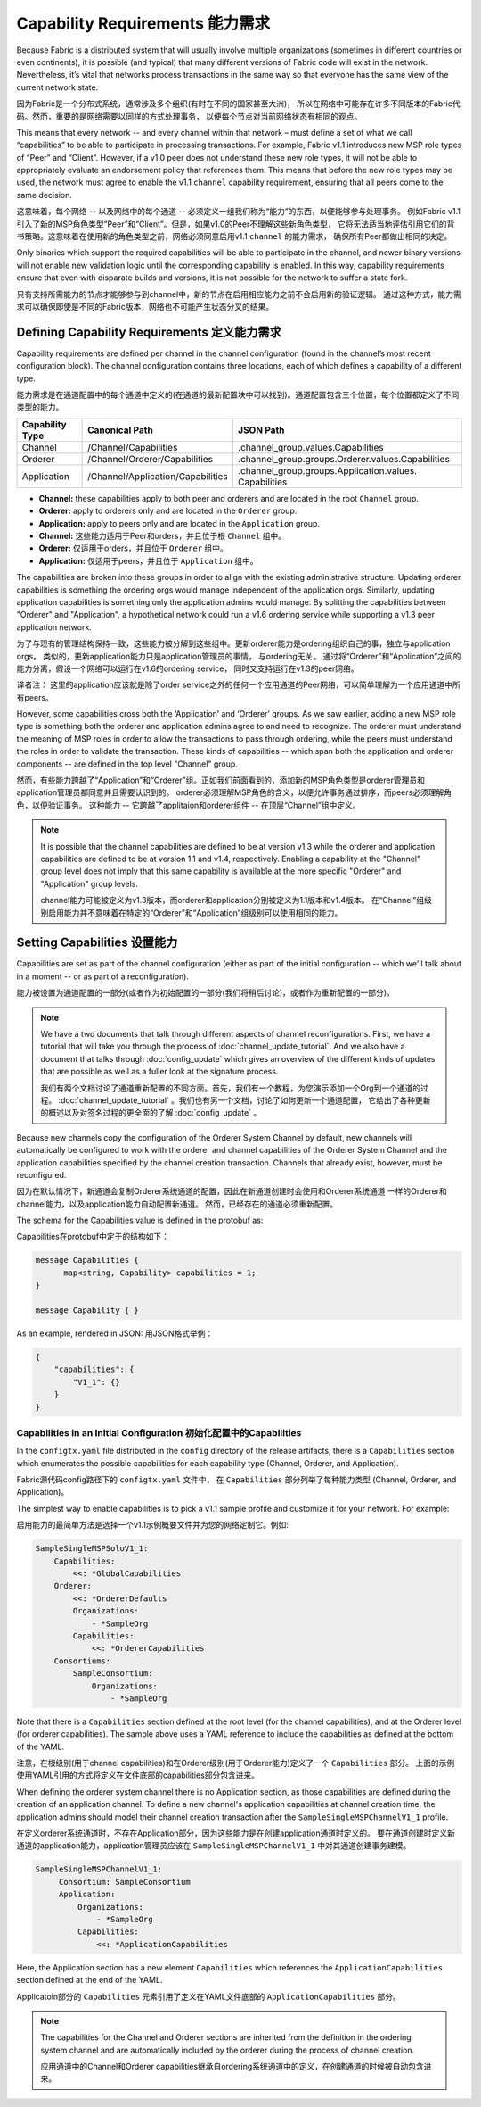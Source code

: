 Capability Requirements 能力需求
-----------------------

Because Fabric is a distributed system that will usually involve multiple
organizations (sometimes in different countries or even continents), it is
possible (and typical) that many different versions of Fabric code will exist in
the network. Nevertheless, it’s vital that networks process transactions in the
same way so that everyone has the same view of the current network state.

因为Fabric是一个分布式系统，通常涉及多个组织(有时在不同的国家甚至大洲)，
所以在网络中可能存在许多不同版本的Fabric代码。然而，重要的是网络需要以同样的方式处理事务，
以便每个节点对当前网络状态有相同的观点。

This means that every network -- and every channel within that network – must
define a set of what we call “capabilities” to be able to participate in
processing transactions. For example, Fabric v1.1 introduces new MSP role types
of “Peer” and “Client”. However, if a v1.0 peer does not understand these new
role types, it will not be able to appropriately evaluate an endorsement policy
that references them. This means that before the new role types may be used, the
network must agree to enable the v1.1 ``channel`` capability requirement,
ensuring that all peers come to the same decision.

这意味着，每个网络 -- 以及网络中的每个通道 -- 必须定义一组我们称为“能力”的东西，以便能够参与处理事务。
例如Fabric v1.1引入了新的MSP角色类型“Peer”和“Client”。但是，如果v1.0的Peer不理解这些新角色类型，
它将无法适当地评估引用它们的背书策略。这意味着在使用新的角色类型之前，网络必须同意启用v1.1 ``channel`` 的能力需求，
确保所有Peer都做出相同的决定。

Only binaries which support the required capabilities will be able to participate in the
channel, and newer binary versions will not enable new validation logic until the
corresponding capability is enabled.  In this way, capability requirements ensure that
even with disparate builds and versions, it is not possible for the network to suffer a
state fork.

只有支持所需能力的节点才能够参与到channel中，新的节点在启用相应能力之前不会启用新的验证逻辑。
通过这种方式，能力需求可以确保即使是不同的Fabric版本，网络也不可能产生状态分叉的结果。

Defining Capability Requirements 定义能力需求
================================

Capability requirements are defined per channel in the channel configuration (found
in the channel’s most recent configuration block). The channel configuration contains
three locations, each of which defines a capability of a different type.

能力需求是在通道配置中的每个通道中定义的(在通道的最新配置块中可以找到)。通道配置包含三个位置，每个位置都定义了不同类型的能力。

+------------------+-----------------------------------+----------------------------------------------------+
| Capability Type  | Canonical Path                    | JSON Path                                          |
+==================+===================================+====================================================+
| Channel          | /Channel/Capabilities             | .channel_group.values.Capabilities                 |
+------------------+-----------------------------------+----------------------------------------------------+
| Orderer          | /Channel/Orderer/Capabilities     | .channel_group.groups.Orderer.values.Capabilities  |
+------------------+-----------------------------------+----------------------------------------------------+
| Application      | /Channel/Application/Capabilities | .channel_group.groups.Application.values.          |
|                  |                                   | Capabilities                                       |
+------------------+-----------------------------------+----------------------------------------------------+

* **Channel:** these capabilities apply to both peer and orderers and are located in
  the root ``Channel`` group.

* **Orderer:** apply to orderers only and are located in the ``Orderer`` group.

* **Application:** apply to peers only and are located in the ``Application`` group.

* **Channel:** 这些能力适用于Peer和orders，并且位于根 ``Channel`` 组中。

* **Orderer:** 仅适用于orders，并且位于 ``Orderer`` 组中。

* **Application:** 仅适用于peers，并且位于 ``Application`` 组中。

The capabilities are broken into these groups in order to align with the existing
administrative structure. Updating orderer capabilities is something the ordering orgs
would manage independent of the application orgs. Similarly, updating application
capabilities is something only the application admins would manage. By splitting the
capabilities between "Orderer" and "Application", a hypothetical network could run a
v1.6 ordering service while supporting a v1.3 peer application network.

为了与现有的管理结构保持一致，这些能力被分解到这些组中。更新orderer能力是ordering组织自己的事，独立与application orgs。
类似的，更新application能力只是application管理员的事情， 与ordering无关。
通过将“Orderer”和“Application”之间的能力分离，假设一个网络可以运行在v1.6的ordering service，
同时又支持运行在v1.3的peer网络。

译者注： 这里的application应该就是除了order service之外的任何一个应用通道的Peer网络，可以简单理解为一个应用通道中所有peers。

However, some capabilities cross both the ‘Application’ and ‘Orderer’ groups. As we
saw earlier, adding a new MSP role type is something both the orderer and application
admins agree to and need to recognize. The orderer must understand the meaning
of MSP roles in order to allow the transactions to pass through ordering, while
the peers must understand the roles in order to validate the transaction. These
kinds of capabilities -- which span both the application and orderer components
-- are defined in the top level "Channel" group.

然而，有些能力跨越了“Application”和“Orderer”组。正如我们前面看到的，添加新的MSP角色类型是orderer管理员和application管理员都同意并且需要认识到的。
orderer必须理解MSP角色的含义，以便允许事务通过排序，而peers必须理解角色，以便验证事务。
这种能力 -- 它跨越了applitaion和orderer组件 -- 在顶层“Channel”组中定义。

.. note:: It is possible that the channel capabilities are defined to be at version
          v1.3 while the orderer and application capabilities are defined to be at
          version 1.1 and v1.4, respectively. Enabling a capability at the "Channel"
          group level does not imply that this same capability is available at the
          more specific "Orderer" and "Application" group levels.

          channel能力可能被定义为v1.3版本，而orderer和application分别被定义为1.1版本和v1.4版本。
          在“Channel”组级别启用能力并不意味着在特定的“Orderer”和“Application”组级别可以使用相同的能力。

Setting Capabilities    设置能力
====================

Capabilities are set as part of the channel configuration (either as part of the
initial configuration -- which we'll talk about in a moment -- or as part of a
reconfiguration).

能力被设置为通道配置的一部分(或者作为初始配置的一部分(我们将稍后讨论)，或者作为重新配置的一部分)。

.. note:: We have a two documents that talk through different aspects of channel
          reconfigurations. First, we have a tutorial that will take you through
          the process of :doc:`channel_update_tutorial`. And we also have a document that
          talks through :doc:`config_update` which gives an overview of the
          different kinds of updates that are possible as well as a fuller look
          at the signature process.

          我们有两个文档讨论了通道重新配置的不同方面。首先，我们有一个教程，为您演示添加一个Org到一个通道的过程。
          :doc:`channel_update_tutorial` 。我们也有另一个文档，讨论了如何更新一个通道配置，
          它给出了各种更新的概述以及对签名过程的更全面的了解 :doc:`config_update` 。

Because new channels copy the configuration of the Orderer System Channel by
default, new channels will automatically be configured to work with the orderer
and channel capabilities of the Orderer System Channel and the application
capabilities specified by the channel creation transaction. Channels that already
exist, however, must be reconfigured.

因为在默认情况下，新通道会复制Orderer系统通道的配置，因此在新通道创建时会使用和Orderer系统通道
一样的Orderer和channel能力，以及application能力自动配置新通道。 然而，已经存在的通道必须重新配置。

The schema for the Capabilities value is defined in the protobuf as:

Capabilities在protobuf中定于的结构如下：

.. code:: bash

  message Capabilities {
        map<string, Capability> capabilities = 1;
  }

  message Capability { }

As an example, rendered in JSON:
用JSON格式举例：

.. code:: bash

  {
      "capabilities": {
          "V1_1": {}
      }
  }

Capabilities in an Initial Configuration 初始化配置中的Capabilities
^^^^^^^^^^^^^^^^^^^^^^^^^^^^^^^^^^^^^^^^

In the ``configtx.yaml`` file distributed in the ``config`` directory of the release
artifacts, there is a ``Capabilities`` section which enumerates the possible capabilities
for each capability type (Channel, Orderer, and Application).

Fabric源代码config路径下的 ``configtx.yaml`` 文件中， 在 ``Capabilities`` 部分列举了每种能力类型
(Channel, Orderer, and Application)。

The simplest way to enable capabilities is to pick a v1.1 sample profile and customize
it for your network. For example:

启用能力的最简单方法是选择一个v1.1示例概要文件并为您的网络定制它。例如:

.. code:: bash

    SampleSingleMSPSoloV1_1:
        Capabilities:
            <<: *GlobalCapabilities
        Orderer:
            <<: *OrdererDefaults
            Organizations:
                - *SampleOrg
            Capabilities:
                <<: *OrdererCapabilities
        Consortiums:
            SampleConsortium:
                Organizations:
                    - *SampleOrg

Note that there is a ``Capabilities`` section defined at the root level (for the channel
capabilities), and at the Orderer level (for orderer capabilities). The sample above uses
a YAML reference to include the capabilities as defined at the bottom of the YAML.

注意，在根级别(用于channel capabilities)和在Orderer级别(用于Orderer能力)定义了一个 ``Capabilities`` 部分。
上面的示例使用YAML引用的方式将定义在文件底部的capabilities部分包含进来。

When defining the orderer system channel there is no Application section, as those
capabilities are defined during the creation of an application channel. To define a new
channel's application capabilities at channel creation time, the application admins should
model their channel creation transaction after the ``SampleSingleMSPChannelV1_1`` profile.

在定义orderer系统通道时，不存在Application部分，因为这些能力是在创建application通道时定义的。
要在通道创建时定义新通道的application能力，application管理员应该在 ``SampleSingleMSPChannelV1_1`` 中对其通道创建事务建模。

.. code:: bash

   SampleSingleMSPChannelV1_1:
        Consortium: SampleConsortium
        Application:
            Organizations:
                - *SampleOrg
            Capabilities:
                <<: *ApplicationCapabilities

Here, the Application section has a new element ``Capabilities`` which references the
``ApplicationCapabilities`` section defined at the end of the YAML.

Applicatoin部分的 ``Capabilities`` 元素引用了定义在YAML文件底部的 ``ApplicationCapabilities`` 部分。

.. note:: The capabilities for the Channel and Orderer sections are inherited from
          the definition in the ordering system channel and are automatically included
          by the orderer during the process of channel creation.

          应用通道中的Channel和Orderer capabilities继承自ordering系统通道中的定义，在创建通道的时候被自动包含进来。

.. Licensed under Creative Commons Attribution 4.0 International License
   https://creativecommons.org/licenses/by/4.0/
